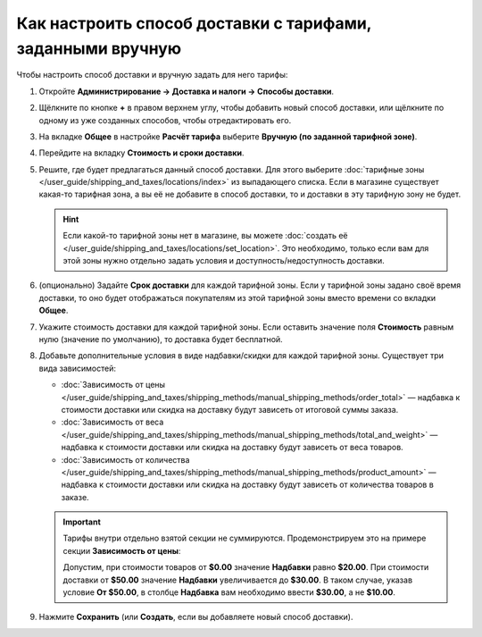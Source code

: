 ***********************************************************
Как настроить способ доставки с тарифами, заданными вручную
***********************************************************

Чтобы настроить способ доставки и вручную задать для него тарифы:

#. Откройте **Администрирование → Доставка и налоги → Способы доставки**.

#. Щёлкните по кнопке **+** в правом верхнем углу, чтобы добавить новый способ доставки, или щёлкните по одному из уже созданных способов, чтобы отредактировать его.

#. На вкладке **Общее** в настройке **Расчёт тарифа** выберите **Вручную (по заданной тарифной зоне)**.

   .. fancybox:: img/manual_shipping.png
       :alt: Создание способа доставки с тарифами, заданными вручную, в CS-Cart

#. Перейдите на вкладку **Стоимость и сроки доставки**.

#. Решите, где будет предлагаться данный способ доставки. Для этого выберите :doc:`тарифные зоны </user_guide/shipping_and_taxes/locations/index>` из выпадающего списка. Если в магазине существует какая-то тарифная зона, а вы её не добавите в способ доставки, то и доставки в эту тарифную зону не будет.

   .. hint::
       
	   Если какой-то тарифной зоны нет в магазине, вы можете :doc:`создать её </user_guide/shipping_and_taxes/locations/set_location>`. Это необходимо, только если вам для этой зоны нужно отдельно задать условия и доступность/недоступность доставки.

#. (опционально) Задайте **Срок доставки** для каждой тарифной зоны. Если у тарифной зоны задано своё время доставки, то оно будет отображаться покупателям из этой тарифной зоны вместо времени со вкладки **Общее**.

#. Укажите cтоимость доставки для каждой тарифной зоны. Если оставить значение поля **Стоимость** равным нулю (значение по умолчанию), то доставка будет бесплатной.

#. Добавьте дополнительные условия в виде надбавки/скидки для каждой тарифной зоны. Существует три вида зависимостей: 

   * :doc:`Зависимость от цены </user_guide/shipping_and_taxes/shipping_methods/manual_shipping_methods/order_total>` — надбавка к стоимости доставки или скидка на доставку будут зависеть от итоговой суммы заказа.

   * :doc:`Зависимость от веса </user_guide/shipping_and_taxes/shipping_methods/manual_shipping_methods/total_and_weight>` — надбавка к стоимости доставки или скидка на доставку будут зависеть от веса товаров.

   * :doc:`Зависимость от количества </user_guide/shipping_and_taxes/shipping_methods/manual_shipping_methods/product_amount>` — надбавка к стоимости доставки или скидка на доставку будут зависеть от количества товаров в заказе.

   .. important::

       Тарифы внутри отдельно взятой секции не суммируются. Продемонстрируем это на примере секции **Зависимость от цены**:
       
       Допустим, при стоимости товаров от **$0.00** значение **Надбавки** равно **$20.00**. При стоимости доставки от **$50.00** значение **Надбавки** увеличивается до **$30.00**. В таком случае, указав условие **От $50.00**, в столбце **Надбавка** вам необходимо ввести **$30.00**, а не **$10.00**.

#. Нажмите **Сохранить** (или **Создать**, если вы добавляете новый способ доставки).

   .. fancybox:: img/dependencies.png
       :alt: Настройка тарифов доставки в CS-Cart.

